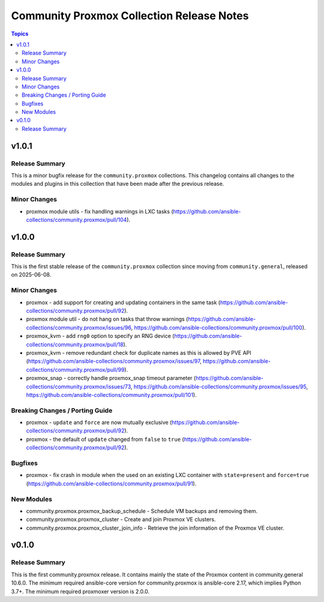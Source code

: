 ==========================================
Community Proxmox Collection Release Notes
==========================================

.. contents:: Topics

v1.0.1
======

Release Summary
---------------

This is a minor bugfix release for the ``community.proxmox`` collections.
This changelog contains all changes to the modules and plugins in this collection
that have been made after the previous release.

Minor Changes
-------------

- proxmox module utils - fix handling warnings in LXC tasks (https://github.com/ansible-collections/community.proxmox/pull/104).

v1.0.0
======

Release Summary
---------------

This is the first stable release of the ``community.proxmox`` collection since moving from ``community.general``, released on 2025-06-08.

Minor Changes
-------------

- proxmox - add support for creating and updating containers in the same task (https://github.com/ansible-collections/community.proxmox/pull/92).
- proxmox module util - do not hang on tasks that throw warnings (https://github.com/ansible-collections/community.proxmox/issues/96, https://github.com/ansible-collections/community.proxmox/pull/100).
- proxmox_kvm - add ``rng0`` option to specify an RNG device (https://github.com/ansible-collections/community.proxmox/pull/18).
- proxmox_kvm - remove redundant check for duplicate names as this is allowed by PVE API (https://github.com/ansible-collections/community.proxmox/issues/97, https://github.com/ansible-collections/community.proxmox/pull/99).
- proxmox_snap - correctly handle proxmox_snap timeout parameter (https://github.com/ansible-collections/community.proxmox/issues/73, https://github.com/ansible-collections/community.proxmox/issues/95, https://github.com/ansible-collections/community.proxmox/pull/101).

Breaking Changes / Porting Guide
--------------------------------

- proxmox - ``update`` and ``force`` are now mutually exclusive (https://github.com/ansible-collections/community.proxmox/pull/92).
- proxmox - the default of ``update`` changed from ``false`` to ``true`` (https://github.com/ansible-collections/community.proxmox/pull/92).

Bugfixes
--------

- proxmox - fix crash in module when the used on an existing LXC container with ``state=present`` and ``force=true`` (https://github.com/ansible-collections/community.proxmox/pull/91).

New Modules
-----------

- community.proxmox.proxmox_backup_schedule - Schedule VM backups and removing them.
- community.proxmox.proxmox_cluster - Create and join Proxmox VE clusters.
- community.proxmox.proxmox_cluster_join_info - Retrieve the join information of the Proxmox VE cluster.

v0.1.0
======

Release Summary
---------------

This is the first community.proxmox release. It contains mainly the state of the Proxmox content in community.general 10.6.0.
The minimum required ansible-core version for community.proxmox is ansible-core 2.17, which implies Python 3.7+.
The minimum required proxmoxer version is 2.0.0.
